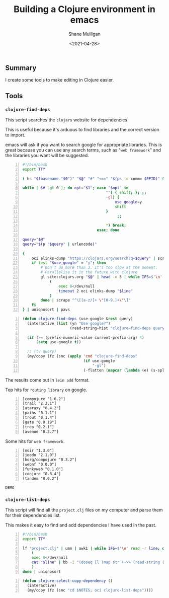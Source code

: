 #+LATEX_HEADER: \usepackage[margin=0.5in]{geometry}
#+OPTIONS: toc:nil

#+HUGO_BASE_DIR: /home/shane/var/smulliga/source/git/semiosis/semiosis-hugo
#+HUGO_SECTION: ./posts

#+TITLE: Building a Clojure environment in emacs
#+DATE: <2021-04-28>
#+AUTHOR: Shane Mulligan
#+KEYWORDS: clojure eamcs

** Summary
I create some tools to make editing in Clojure easier.

** Tools
*** =clojure-find-deps=
This script searches the =clojars= website for dependencies.

This is useful because it's arduous to find
libraries and the correct version to import.

emacs will ask if you want to search google
for appropriate libraries. This is great
because you can use any search terms, such as
"=web framework=" and the libraries you want
will be suggested.

#+BEGIN_SRC bash -n :i bash :async :results verbatim code
  #!/bin/bash
  export TTY

  ( hs "$(basename "$0")" "$@" "#" "<==" "$(ps -o comm= $PPID)" 0</dev/null ) &>/dev/null

  while [ $# -gt 0 ]; do opt="$1"; case "$opt" in
                                       "") { shift; }; ;;
                                       -gl) {
                                           use_google=y
                                           shift
                                       }
                                            ;;

                                       ,*) break;
                                   esac; done

  query="$@"
  query="$(p "$query" | urlencode)"

  {
      oci elinks-dump "https://clojars.org/search?q=$query" | scrape "^[a-z/]+ [0-9]+\.[0-9]+\.[0-9]+$" | sed 's/^/[/;s/ \(.*\)/ "\1"/;s/$/]/;' | awk 1
      if test "$use_google" = "y"; then
          # Don't do more than 3. It's too slow at the moment.
          # Parallelise it in the future with clojure
          gl site:clojars.org "$@" | head -n 5 | while IFS=$'\n' read -r line; do
              (
                  exec 0</dev/null
                  timeout 2 oci elinks-dump "$line"
              )
          done | scrape "^\[[a-z/]+ \"[0-9.]+\"\]"
      fi
  } | uniqnosort | pavs
#+END_SRC

#+BEGIN_SRC emacs-lisp -n :async :results verbatim code
  (defun clojure-find-deps (use-google &rest query)
    (interactive (list (yn "Use google?")
                       (read-string-hist "clojure-find-deps query: ")))

    (if (>= (prefix-numeric-value current-prefix-arg) 4)
        (setq use-google t))

    ;; (tv query)
    (my/copy (fz (snc (apply 'cmd "clojure-find-deps"
                             (if use-google
                                 "-gl")
                             (-flatten (mapcar (lambda (e) (s-split " " e)) query)))))))
#+END_SRC

The results come out in =lein add= format.

Top hits for =routing library= on google.

#+BEGIN_SRC text -n :async :results verbatim code
  [compojure "1.6.2"]
  [trail "2.3.1"]
  [ataraxy "0.4.2"]
  [paths "0.1.1"]
  [trout "0.1.4"]
  [gate "0.0.19"]
  [treo "0.2.1"]
  [avenue "0.2.7"]
#+END_SRC

Some hits for =web framework=.

#+BEGIN_SRC text -n :async :results verbatim code
  [noir "1.3.0"]
  [joodo "2.1.0"]
  [borg/compojure "0.3.2"]
  [webnf "0.0.0"]
  [funkyweb "0.1.0"]
  [conjure "0.8.4"]
  [tandem "0.0.2"]
#+END_SRC

=DEMO=
#+BEGIN_EXPORT html
<!-- Play on asciinema.com -->
<!-- <a title="asciinema recording" href="https://asciinema.org/a/powkGa61fG4zttGEX723FqSeu" target="_blank"><img alt="asciinema recording" src="https://asciinema.org/a/powkGa61fG4zttGEX723FqSeu.svg" /></a> -->
<!-- Play on the blog -->
<script src="https://asciinema.org/a/powkGa61fG4zttGEX723FqSeu.js" id="asciicast-powkGa61fG4zttGEX723FqSeu" async></script>
#+END_EXPORT

*** =clojure-list-deps=
This script will find all the =project.clj=
files on my computer and parse them for their
dependencies list.

This makes it easy to find and add
dependencies I have used in the past.

#+BEGIN_SRC bash -n :i bash :async :results verbatim code
  #!/bin/bash
  export TTY
  
  lf "project.clj" | umn | awk1 | while IFS=$'\n' read -r line; do
      (
      exec 0</dev/null
      cat "$line" | bb -i "(doseq [l (map str (->> (read-string (clojure.string/join \" \" *input*)) (drop-while (complement #{:dependencies})) next first))] (println l))" -o 2>/dev/null | cat
      )
  done | uniqnosort
#+END_SRC

#+BEGIN_SRC emacs-lisp -n :async :results verbatim code
  (defun clojure-select-copy-dependency ()
    (interactive)
    (my/copy (fz (snc "cd $NOTES; oci clojure-list-deps"))))
#+END_SRC

#+BEGIN_EXPORT html
<!-- Play on asciinema.com -->
<!-- <a title="asciinema recording" href="https://asciinema.org/a/4gNTXRw9ifeGZ3WmSQWAdfyki" target="_blank"><img alt="asciinema recording" src="https://asciinema.org/a/4gNTXRw9ifeGZ3WmSQWAdfyki.svg" /></a> -->
<!-- Play on the blog -->
<script src="https://asciinema.org/a/4gNTXRw9ifeGZ3WmSQWAdfyki.js" id="asciicast-4gNTXRw9ifeGZ3WmSQWAdfyki" async></script>
#+END_EXPORT